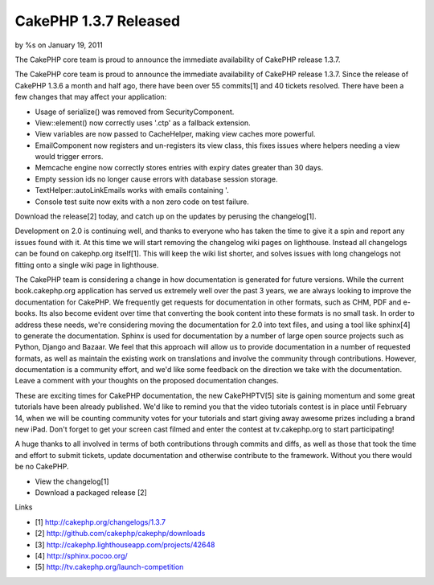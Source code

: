

CakePHP 1.3.7 Released
======================

by %s on January 19, 2011

The CakePHP core team is proud to announce the immediate availability
of CakePHP release 1.3.7.

The CakePHP core team is proud to announce the immediate availability
of CakePHP release 1.3.7. Since the release of CakePHP 1.3.6 a month
and half ago, there have been over 55 commits[1] and 40 tickets
resolved. There have been a few changes that may affect your
application:

+ Usage of serialize() was removed from SecurityComponent.
+ View::element() now correctly uses '.ctp' as a fallback extension.
+ View variables are now passed to CacheHelper, making view caches
  more powerful.
+ EmailComponent now registers and un-registers its view class, this
  fixes issues where helpers needing a view would trigger errors.
+ Memcache engine now correctly stores entries with expiry dates
  greater than 30 days.
+ Empty session ids no longer cause errors with database session
  storage.
+ TextHelper::autoLinkEmails works with emails containing '.
+ Console test suite now exits with a non zero code on test failure.

Download the release[2] today, and catch up on the updates by perusing
the changelog[1].

Development on 2.0 is continuing well, and thanks to everyone who has
taken the time to give it a spin and report any issues found with it.
At this time we will start removing the changelog wiki pages on
lighthouse. Instead all changelogs can be found on cakephp.org
itself[1]. This will keep the wiki list shorter, and solves issues
with long changelogs not fitting onto a single wiki page in
lighthouse.

The CakePHP team is considering a change in how documentation is
generated for future versions. While the current book.cakephp.org
application has served us extremely well over the past 3 years, we are
always looking to improve the documentation for CakePHP. We frequently
get requests for documentation in other formats, such as CHM, PDF and
e-books. Its also become evident over time that converting the book
content into these formats is no small task. In order to address these
needs, we're considering moving the documentation for 2.0 into text
files, and using a tool like sphinx[4] to generate the documentation.
Sphinx is used for documentation by a number of large open source
projects such as Python, Django and Bazaar. We feel that this approach
will allow us to provide documentation in a number of requested
formats, as well as maintain the existing work on translations and
involve the community through contributions. However, documentation is
a community effort, and we'd like some feedback on the direction we
take with the documentation. Leave a comment with your thoughts on the
proposed documentation changes.

These are exciting times for CakePHP documentation, the new
CakePHPTV[5] site is gaining momentum and some great tutorials have
been already published. We'd like to remind you that the video
tutorials contest is in place until February 14, when we will be
counting community votes for your tutorials and start giving away
awesome prizes including a brand new iPad. Don't forget to get your
screen cast filmed and enter the contest at tv.cakephp.org to start
participating!

A huge thanks to all involved in terms of both contributions through
commits and diffs, as well as those that took the time and effort to
submit tickets, update documentation and otherwise contribute to the
framework. Without you there would be no CakePHP.

+ View the changelog[1]
+ Download a packaged release [2]

Links

+ [1] `http://cakephp.org/changelogs/1.3.7`_
+ [2] `http://github.com/cakephp/cakephp/downloads`_
+ [3] `http://cakephp.lighthouseapp.com/projects/42648`_
+ [4] `http://sphinx.pocoo.org/`_
+ [5] `http://tv.cakephp.org/launch-competition`_




.. _http://tv.cakephp.org/launch-competition: http://tv.cakephp.org/launch-competition
.. _http://cakephp.org/changelogs/1.3.7: http://cakephp.org/changelogs/1.3.7
.. _http://sphinx.pocoo.org/: http://sphinx.pocoo.org/
.. _http://github.com/cakephp/cakephp/downloads: http://github.com/cakephp/cakephp/downloads
.. _http://cakephp.lighthouseapp.com/projects/42648: http://cakephp.lighthouseapp.com/projects/42648
.. meta::
    :title: CakePHP 1.3.7 Released
    :description: CakePHP Article related to release,CakePHP,News
    :keywords: release,CakePHP,News
    :copyright: Copyright 2011 
    :category: news

